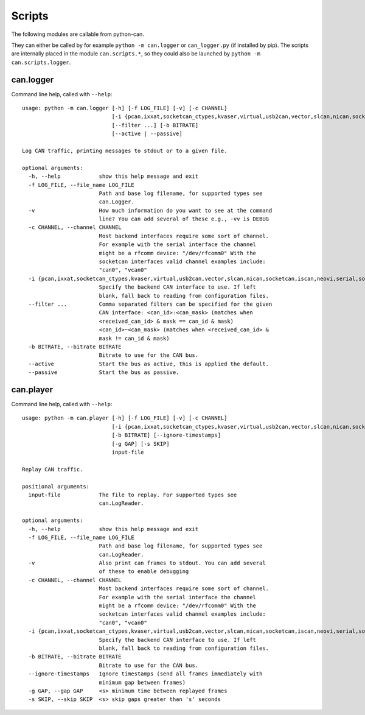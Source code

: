 Scripts
=======

The following modules are callable from python-can.

They can either be called by for example ``python -m can.logger`` or ``can_logger.py`` (if installed by pip).
The scripts are internally placed in the module ``can.scripts.*``,
so they could also be launched by ``python -m can.scripts.logger``.


can.logger
----------

Command line help, called with ``--help``::

    usage: python -m can.logger [-h] [-f LOG_FILE] [-v] [-c CHANNEL]
                                [-i {pcan,ixxat,socketcan_ctypes,kvaser,virtual,usb2can,vector,slcan,nican,socketcan,iscan,neovi,serial,socketcan_native}]
                                [--filter ...] [-b BITRATE]
                                [--active | --passive]

    Log CAN traffic, printing messages to stdout or to a given file.

    optional arguments:
      -h, --help            show this help message and exit
      -f LOG_FILE, --file_name LOG_FILE
                            Path and base log filename, for supported types see
                            can.Logger.
      -v                    How much information do you want to see at the command
                            line? You can add several of these e.g., -vv is DEBUG
      -c CHANNEL, --channel CHANNEL
                            Most backend interfaces require some sort of channel.
                            For example with the serial interface the channel
                            might be a rfcomm device: "/dev/rfcomm0" With the
                            socketcan interfaces valid channel examples include:
                            "can0", "vcan0"
      -i {pcan,ixxat,socketcan_ctypes,kvaser,virtual,usb2can,vector,slcan,nican,socketcan,iscan,neovi,serial,socketcan_native}, --interface {pcan,ixxat,socketcan_ctypes,kvaser,virtual,usb2can,vector,slcan,nican,socketcan,iscan,neovi,serial,socketcan_native}
                            Specify the backend CAN interface to use. If left
                            blank, fall back to reading from configuration files.
      --filter ...          Comma separated filters can be specified for the given
                            CAN interface: <can_id>:<can_mask> (matches when
                            <received_can_id> & mask == can_id & mask)
                            <can_id>~<can_mask> (matches when <received_can_id> &
                            mask != can_id & mask)
      -b BITRATE, --bitrate BITRATE
                            Bitrate to use for the CAN bus.
      --active              Start the bus as active, this is applied the default.
      --passive             Start the bus as passive.


can.player
----------

Command line help, called with ``--help``::

    usage: python -m can.player [-h] [-f LOG_FILE] [-v] [-c CHANNEL]
                                [-i {pcan,ixxat,socketcan_ctypes,kvaser,virtual,usb2can,vector,slcan,nican,socketcan,iscan,neovi,serial,socketcan_native}]
                                [-b BITRATE] [--ignore-timestamps]
                                [-g GAP] [-s SKIP]
                                input-file

    Replay CAN traffic.

    positional arguments:
      input-file            The file to replay. For supported types see
                            can.LogReader.

    optional arguments:
      -h, --help            show this help message and exit
      -f LOG_FILE, --file_name LOG_FILE
                            Path and base log filename, for supported types see
                            can.LogReader.
      -v                    Also print can frames to stdout. You can add several
                            of these to enable debugging
      -c CHANNEL, --channel CHANNEL
                            Most backend interfaces require some sort of channel.
                            For example with the serial interface the channel
                            might be a rfcomm device: "/dev/rfcomm0" With the
                            socketcan interfaces valid channel examples include:
                            "can0", "vcan0"
      -i {pcan,ixxat,socketcan_ctypes,kvaser,virtual,usb2can,vector,slcan,nican,socketcan,iscan,neovi,serial,socketcan_native}, --interface {pcan,ixxat,socketcan_ctypes,kvaser,virtual,usb2can,vector,slcan,nican,socketcan,iscan,neovi,serial,socketcan_native}
                            Specify the backend CAN interface to use. If left
                            blank, fall back to reading from configuration files.
      -b BITRATE, --bitrate BITRATE
                            Bitrate to use for the CAN bus.
      --ignore-timestamps   Ignore timestamps (send all frames immediately with
                            minimum gap between frames)
      -g GAP, --gap GAP     <s> minimum time between replayed frames
      -s SKIP, --skip SKIP  <s> skip gaps greater than 's' seconds
